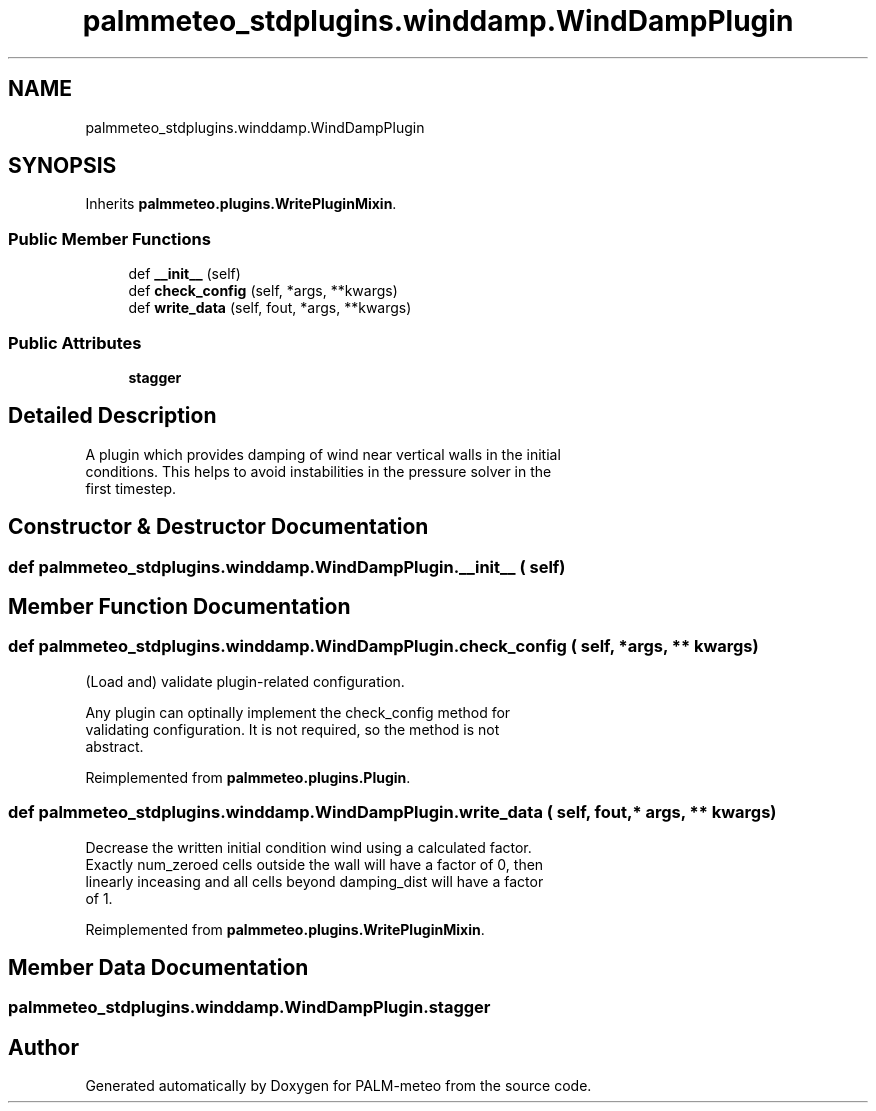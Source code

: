 .TH "palmmeteo_stdplugins.winddamp.WindDampPlugin" 3 "Fri Jun 27 2025" "PALM-meteo" \" -*- nroff -*-
.ad l
.nh
.SH NAME
palmmeteo_stdplugins.winddamp.WindDampPlugin
.SH SYNOPSIS
.br
.PP
.PP
Inherits \fBpalmmeteo\&.plugins\&.WritePluginMixin\fP\&.
.SS "Public Member Functions"

.in +1c
.ti -1c
.RI "def \fB__init__\fP (self)"
.br
.ti -1c
.RI "def \fBcheck_config\fP (self, *args, **kwargs)"
.br
.ti -1c
.RI "def \fBwrite_data\fP (self, fout, *args, **kwargs)"
.br
.in -1c
.SS "Public Attributes"

.in +1c
.ti -1c
.RI "\fBstagger\fP"
.br
.in -1c
.SH "Detailed Description"
.PP 

.PP
.nf
A plugin which provides damping of wind near vertical walls in the initial
conditions\&. This helps to avoid instabilities in the pressure solver in the
first timestep\&.

.fi
.PP
 
.SH "Constructor & Destructor Documentation"
.PP 
.SS "def palmmeteo_stdplugins\&.winddamp\&.WindDampPlugin\&.__init__ ( self)"

.SH "Member Function Documentation"
.PP 
.SS "def palmmeteo_stdplugins\&.winddamp\&.WindDampPlugin\&.check_config ( self, * args, ** kwargs)"

.PP
.nf
(Load and) validate plugin-related configuration\&.

Any plugin can optinally implement the check_config method for
validating configuration\&. It is not required, so the method is not
abstract\&.

.fi
.PP
 
.PP
Reimplemented from \fBpalmmeteo\&.plugins\&.Plugin\fP\&.
.SS "def palmmeteo_stdplugins\&.winddamp\&.WindDampPlugin\&.write_data ( self,  fout, * args, ** kwargs)"

.PP
.nf
Decrease the written initial condition wind using a calculated factor\&.
Exactly num_zeroed cells outside the wall will have a factor of 0, then
linearly inceasing and all cells beyond damping_dist will have a factor
of 1\&.

.fi
.PP
 
.PP
Reimplemented from \fBpalmmeteo\&.plugins\&.WritePluginMixin\fP\&.
.SH "Member Data Documentation"
.PP 
.SS "palmmeteo_stdplugins\&.winddamp\&.WindDampPlugin\&.stagger"


.SH "Author"
.PP 
Generated automatically by Doxygen for PALM-meteo from the source code\&.
